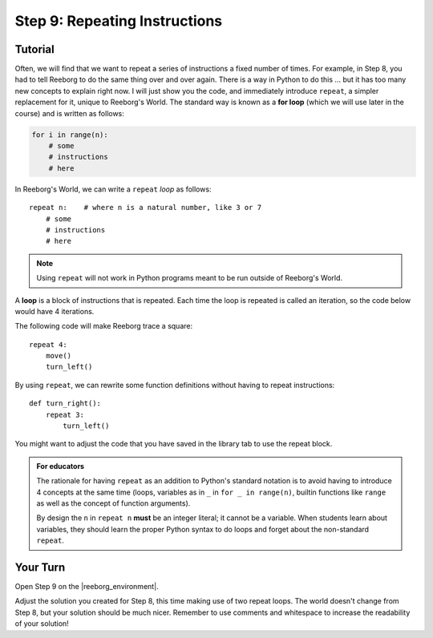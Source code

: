 Step 9: Repeating Instructions
=======================================

.. reveal:: curriculum_addressed
    :showtitle: Curriculum Outcomes Addressed In This Section

    - **CS20-CP1** Apply various problem-solving strategies to solve programming problems throughout Computer Science 20.
    - **CS20-CP2** Use common coding techniques to enhance code elegance and troubleshoot errors throughout Computer Science 20.
    - **CS20-FP2** Investigate how control structures affect program flow.
    

Tutorial
--------

Often, we will find that we want to repeat a series of instructions a
fixed number of times. For example, in Step 8, you had to tell Reeborg to do the same thing over and over again. There is a way in Python to do this ... but it
has too many new concepts to explain right now. I will just show you
the code, and immediately introduce ``repeat``, a simpler replacement
for it, unique to Reeborg's World.  The standard way
is known as a **for loop** (which we will use later in the course) and is written as follows:

.. code-block:: python

    for i in range(n):
        # some
        # instructions
        # here

In Reeborg's World, we can write a ``repeat`` *loop* as follows::

    repeat n:    # where n is a natural number, like 3 or 7
        # some
        # instructions
        # here

.. note::

   Using ``repeat`` will not work in Python programs meant to be
   run outside of Reeborg's World. 

A **loop** is a block of instructions that is repeated. Each time the loop is repeated is called an iteration, so the code below would have 4 iterations.

The following code will make Reeborg trace a square::

    repeat 4:
        move()
        turn_left()

By using ``repeat``, we can rewrite some function definitions without
having to repeat instructions::

    def turn_right():
        repeat 3:
            turn_left()

You might want to adjust the code that you have saved in the library tab to use the repeat block.

.. admonition:: For educators

    The rationale for having ``repeat`` as an addition to Python's
    standard notation is to avoid having to introduce 4 concepts
    at the same time (loops, variables as in ``_`` in ``for _ in range(n)``,
    builtin functions like ``range`` as well as the concept of
    function arguments).

    By design the ``n`` in ``repeat n`` **must** be an integer literal;
    it cannot be a variable.  When students learn about variables, they
    should learn the proper Python syntax to do loops and forget about
    the non-standard ``repeat``.


Your Turn
---------

Open Step 9 on the |reeborg_environment|.

.. image:: images/step9.png

Adjust the solution you created for Step 8, this time making use of two repeat loops. The world doesn't change from Step 8, but your solution should be much nicer. Remember to use comments and whitespace to increase the readability of your solution!


.. |reeborg_environment| raw:: html

   <a href="https://sk-opentexts.github.io/reeborg/?lang=en&mode=python&menu=worlds/menus/sk_menu.json&name=Step%209" target="_blank">Reeborg environment</a>